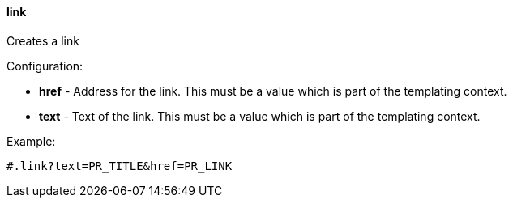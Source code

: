 [[templating-function-link]]
==== link

Creates a link

Configuration:

* **href** - Address for the link. This must be a value which is part of the templating context.

* **text** - Text of the link. This must be a value which is part of the templating context.

Example:

[source]
----
#.link?text=PR_TITLE&href=PR_LINK
----

